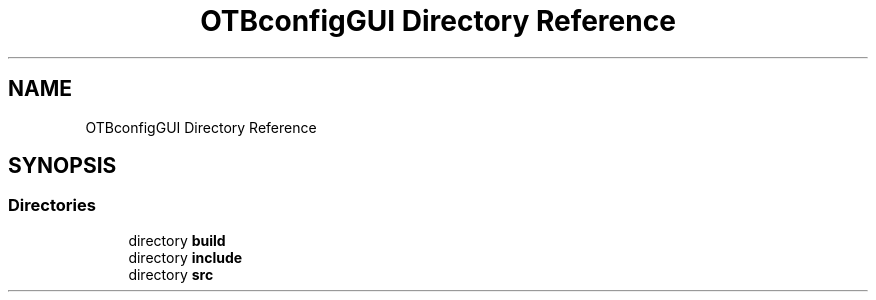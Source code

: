 .TH "OTBconfigGUI Directory Reference" 3 "Fri May 10 2019" "lslpub_OTB" \" -*- nroff -*-
.ad l
.nh
.SH NAME
OTBconfigGUI Directory Reference
.SH SYNOPSIS
.br
.PP
.SS "Directories"

.in +1c
.ti -1c
.RI "directory \fBbuild\fP"
.br
.ti -1c
.RI "directory \fBinclude\fP"
.br
.ti -1c
.RI "directory \fBsrc\fP"
.br
.in -1c
